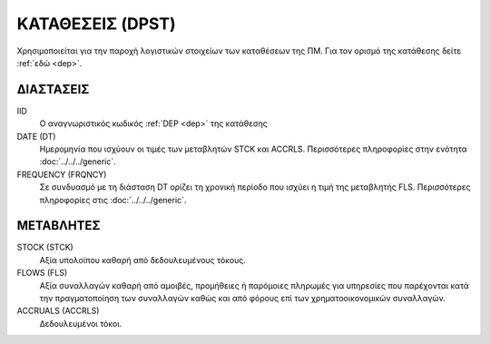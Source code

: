 ΚΑΤΑΘΕΣΕΙΣ (DPST)
=================
Χρησιμοποιείται για την παροχή λογιστικών στοιχείων των καταθέσεων της ΠΜ. Για τον ορισμό της κατάθεσης δείτε :ref:`εδώ <dep>`.

ΔΙΑΣΤΑΣΕΙΣ
~~~~~~~~~~

IID
    Ο αναγνωριστικός κωδικός :ref:`DEP <dep>` της κατάθεσης

DATE (DT)
    Ημερομηνία που ισχύουν οι τιμές των μεταβλητών STCK και ACCRLS.  Περισσότερες πληροφορίες στην ενότητα :doc:`../../../generic`.

FREQUENCY (FRQNCY)
    Σε συνδυασμό με τη διάσταση DT ορίζει τη χρονική περίοδο που ισχύει η τιμή της μεταβλητής FLS.  Περισσότερες πληροφορίες στις :doc:`../../../generic`.

ΜΕΤΑΒΛΗΤΕΣ
~~~~~~~~~~

STOCK (STCK)
    Αξία υπολοίπου καθαρή από δεδουλευμένους τόκους. 

FLOWS (FLS)
    Αξία συναλλαγών καθαρή από αμοιβές, προμήθειες ή παρόμοιες πληρωμές για
    υπηρεσίες που παρέχονται κατά την πραγματοποίηση των συναλλαγών καθώς και
    από φόρους επί των χρηματοοικονομικών συναλλαγών.

ACCRUALS (ACCRLS)
    Δεδουλευμένοι τόκοι.
